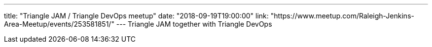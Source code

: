 ---
title: "Triangle JAM / Triangle DevOps meetup"
date: "2018-09-19T19:00:00"
link: "https://www.meetup.com/Raleigh-Jenkins-Area-Meetup/events/253581851/"
---
Triangle JAM together with Triangle DevOps

